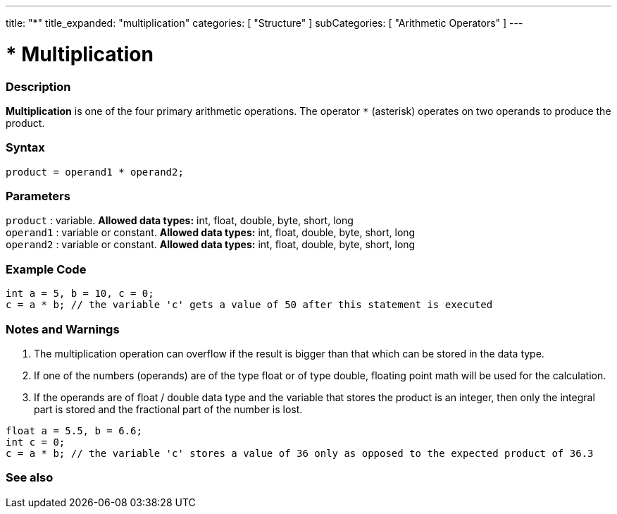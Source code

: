 ---
title: "*"
title_expanded: "multiplication"
categories: [ "Structure" ]
subCategories: [ "Arithmetic Operators" ]
---

:source-highlighter: pygments
:pygments-style: arduino



= * Multiplication


// OVERVIEW SECTION STARTS
[#overview]
--

[float]
=== Description
*Multiplication* is one of the four primary arithmetic operations. The operator `*` (asterisk) operates on two operands to produce the product.
[%hardbreaks]


[float]
=== Syntax
[source,arduino]
----
product = operand1 * operand2;
----

[float]
=== Parameters
`product` : variable. *Allowed data types:* int, float, double, byte, short, long  +
`operand1` : variable or constant. *Allowed data types:* int, float, double, byte, short, long  +
`operand2` : variable or constant. *Allowed data types:* int, float, double, byte, short, long
[%hardbreaks]

--
// OVERVIEW SECTION ENDS




// HOW TO USE SECTION STARTS
[#howtouse]
--

[float]
=== Example Code

[source,arduino]
----
int a = 5, b = 10, c = 0;
c = a * b; // the variable 'c' gets a value of 50 after this statement is executed
----
[%hardbreaks]

[float]
=== Notes and Warnings
1. The multiplication operation can overflow if the result is bigger than that which can be stored in the data type.

2. If one of the numbers (operands) are of the type float or of type double, floating point math will be used for the calculation.

3. If the operands are of float / double data type and the variable that stores the product is an integer, then only the integral part is stored and the fractional part of the number is lost.

[source,arduino]
----
float a = 5.5, b = 6.6;
int c = 0;
c = a * b; // the variable 'c' stores a value of 36 only as opposed to the expected product of 36.3
----
[%hardbreaks]

--
// HOW TO USE SECTION ENDS




// SEE ALSO SECTION STARTS
[#see_also]
--

[float]
=== See also

[role="language"]

--
// SEE ALSO SECTION ENDS

